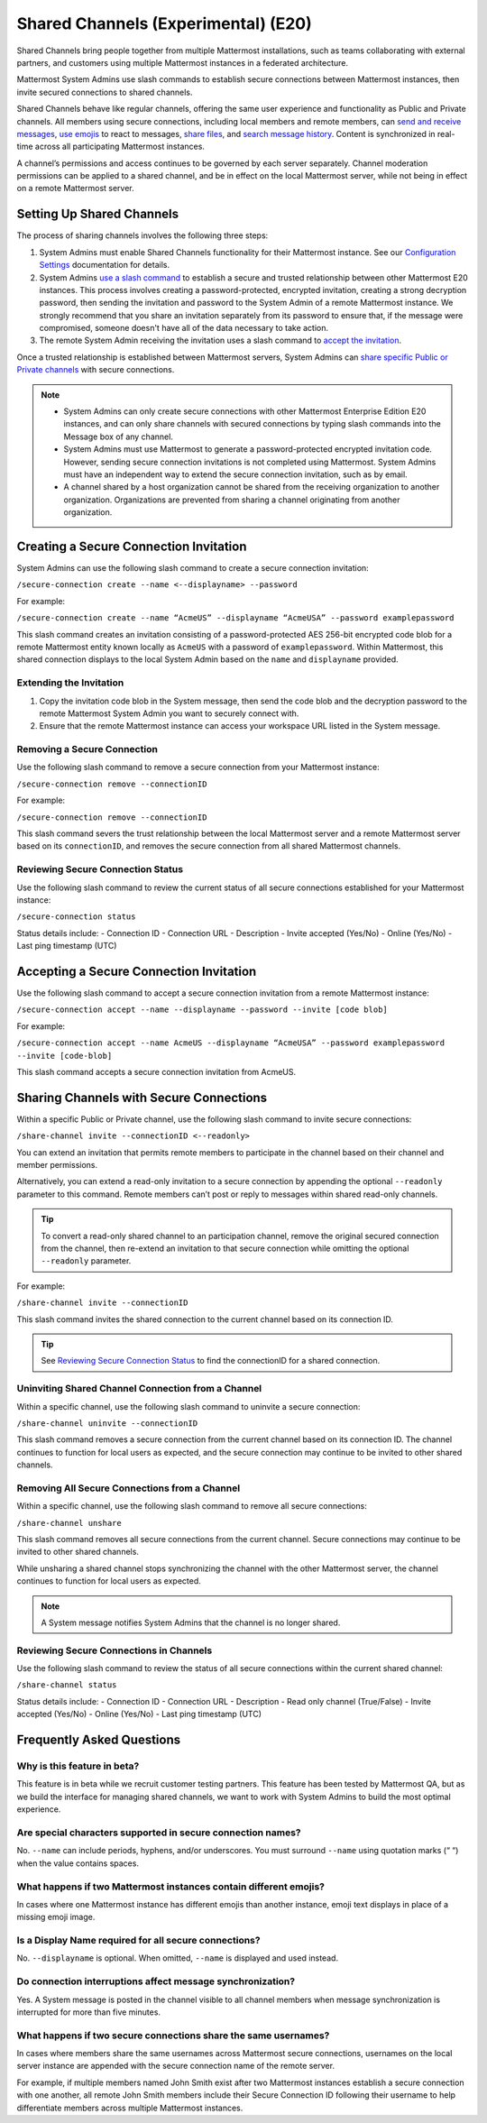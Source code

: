 Shared Channels (Experimental) (E20)
====================================

Shared Channels bring people together from multiple Mattermost installations, such as teams collaborating with external partners, and customers using multiple Mattermost instances in a federated architecture. 

Mattermost System Admins use slash commands to establish secure connections between Mattermost instances, then invite secured connections to shared channels.

Shared Channels behave like regular channels, offering the same user experience and functionality as Public and Private channels. All members using secure connections, including local members and remote members, can `send and receive messages <https://docs.mattermost.com/help/messaging/sending-messages.html#sending-and-receiving-messages>`__, `use emojis <https://docs.mattermost.com/help/messaging/emoji.html>`__ to react to messages, `share files <https://docs.mattermost.com/help/messaging/attaching-files.html>`__, and `search message history <https://docs.mattermost.com/help/getting-started/searching.html#searching-for-message-contents>`__. Content is synchronized in real-time across all participating Mattermost instances. 

A channel’s permissions and access continues to be governed by each server separately. Channel moderation permissions can be applied to a shared channel, and be in effect on the local Mattermost server, while not being in effect on a remote Mattermost server.

Setting Up Shared Channels
--------------------------

The process of sharing channels involves the following three steps:

1. System Admins must enable Shared Channels functionality for their Mattermost instance. See our `Configuration Settings <https://docs.mattermost.com/administration/config-settings.html#enable-shared-channels-experimental>`__ documentation for details.

2. System Admins `use a slash command <https://docs.mattermost.com/help/messaging/executing-commands.html>`__ to establish a secure and trusted relationship between other Mattermost E20 instances. This process involves creating a password-protected, encrypted invitation, creating a strong decryption password, then sending the invitation and password to the System Admin of a remote Mattermost instance. We strongly recommend that you share an invitation separately from its password to ensure that, if the message were compromised, someone doesn't have all of the data necessary to take action.

3. The remote System Admin receiving the invitation uses a slash command to `accept the invitation <#accepting-a-secure-connection-invitation>`_. 

Once a trusted relationship is established between Mattermost servers, System Admins can `share specific Public or Private channels <#sharing-channels-with-secure-connections>`_ with secure connections.

.. note:: 

    - System Admins can only create secure connections with other Mattermost Enterprise Edition E20 instances, and can only share channels with secured connections by typing slash commands into the Message box of any channel.
    - System Admins must use Mattermost to generate a password-protected encrypted invitation code. However, sending secure connection invitations is not completed using Mattermost. System Admins must have an independent way to extend the secure connection invitation, such as by email.
    - A channel shared by a host organization cannot be shared from the receiving organization to another organization. Organizations are prevented from sharing a channel originating from another organization. 

Creating a Secure Connection Invitation
---------------------------------------

System Admins can use the following slash command to create a secure connection invitation:

``/secure-connection create --name <--displayname> --password``

For example:

``/secure-connection create --name “AcmeUS” --displayname “AcmeUSA” --password examplepassword``

This slash command creates an invitation consisting of a password-protected AES 256-bit encrypted code blob for a remote Mattermost entity known locally as ``AcmeUS`` with a password of ``examplepassword``. Within Mattermost, this shared connection displays to the local System Admin based on the ``name`` and ``displayname`` provided. 

Extending the Invitation
~~~~~~~~~~~~~~~~~~~~~~~~

1. Copy the invitation code blob in the System message, then send the code blob and the decryption password to the remote Mattermost System Admin you want to securely connect with.

2. Ensure that the remote Mattermost instance can access your workspace URL listed in the System message.

Removing a Secure Connection
~~~~~~~~~~~~~~~~~~~~~~~~~~~~

Use the following slash command to remove a secure connection from your Mattermost instance:

``/secure-connection remove --connectionID``

For example:

``/secure-connection remove --connectionID``

This slash command severs the trust relationship between the local Mattermost server and a remote Mattermost server based on its ``connectionID``, and removes the secure connection from all shared Mattermost channels.

Reviewing Secure Connection Status
~~~~~~~~~~~~~~~~~~~~~~~~~~~~~~~~~~

Use the following slash command to review the current status of all secure connections established for your Mattermost instance:

``/secure-connection status``

Status details include:
- Connection ID
- Connection URL
- Description
- Invite accepted (Yes/No)
- Online (Yes/No)
- Last ping timestamp (UTC)

Accepting a Secure Connection Invitation
----------------------------------------

Use the following slash command to accept a secure connection invitation from a remote Mattermost instance:

``/secure-connection accept --name --displayname --password --invite [code blob]``

For example:

``/secure-connection accept --name AcmeUS --displayname “AcmeUSA” --password examplepassword --invite [code-blob]``

This slash command accepts a secure connection invitation from AcmeUS.

Sharing Channels with Secure Connections
----------------------------------------

Within a specific Public or Private channel, use the following slash command to invite secure connections:

``/share-channel invite --connectionID <--readonly>``

You can extend an invitation that permits remote members to participate in the channel based on their channel and member permissions. 

Alternatively, you can extend a read-only invitation to a secure connection by appending the optional ``--readonly`` parameter to this command. Remote members can’t post or reply to messages within shared read-only channels.

.. tip:: 

    To convert a read-only shared channel to an participation channel, remove the original secured connection from the channel, then re-extend an invitation to that secure connection while omitting the optional ``--readonly`` parameter.

For example:

``/share-channel invite --connectionID``
 
This slash command invites the shared connection to the current channel based on its connection ID.

.. tip:: 
    See `Reviewing Secure Connection Status <#reviewing-secure-connection-status>`_ to find the connectionID for a shared connection.

Uninviting Shared Channel Connection from a Channel
~~~~~~~~~~~~~~~~~~~~~~~~~~~~~~~~~~~~~~~~~~~~~~~~~~~

Within a specific channel, use the following slash command to uninvite a secure connection:

``/share-channel uninvite --connectionID``

This slash command removes a secure connection from the current channel based on its connection ID. The channel continues to function for local users as expected, and the secure connection may continue to be invited to other shared channels. 

Removing All Secure Connections from a Channel
~~~~~~~~~~~~~~~~~~~~~~~~~~~~~~~~~~~~~~~~~~~~~~

Within a specific channel, use the following slash command to remove all secure connections: 

``/share-channel unshare``

This slash command removes all secure connections from the current channel. Secure connections may continue to be invited to other shared channels. 

While unsharing a shared channel stops synchronizing the channel with the other Mattermost server, the channel continues to function for local users as expected. 

.. note:: 
    A System message notifies System Admins that the channel is no longer shared.

Reviewing Secure Connections in Channels
~~~~~~~~~~~~~~~~~~~~~~~~~~~~~~~~~~~~~~~~

Use the following slash command to review the status of all secure connections within the current shared channel:

``/share-channel status``

Status details include:
- Connection ID
- Connection URL
- Description
- Read only channel (True/False)
- Invite accepted (Yes/No)
- Online (Yes/No)
- Last ping timestamp (UTC)

Frequently Asked Questions
---------------------------

Why is this feature in beta?
~~~~~~~~~~~~~~~~~~~~~~~~~~~~

This feature is in beta while we recruit customer testing partners. This feature has been tested by Mattermost QA, but as we build the interface for managing shared channels, we want to work with System Admins to build the most optimal experience.

Are special characters supported in secure connection names?
~~~~~~~~~~~~~~~~~~~~~~~~~~~~~~~~~~~~~~~~~~~~~~~~~~~~~~~~~~~~

No. ``--name`` can include periods, hyphens, and/or underscores. You must surround ``--name`` using quotation marks (“ “) when the value contains spaces.

What happens if two Mattermost instances contain different emojis?
~~~~~~~~~~~~~~~~~~~~~~~~~~~~~~~~~~~~~~~~~~~~~~~~~~~~~~~~~~~~~~~~~~

In cases where one Mattermost instance has different emojis than another instance, emoji text displays in place of a missing emoji image. 

Is a Display Name required for all secure connections?
~~~~~~~~~~~~~~~~~~~~~~~~~~~~~~~~~~~~~~~~~~~~~~~~~~~~~~

No. ``--displayname`` is optional. When omitted, ``--name`` is displayed and used instead.

Do connection interruptions affect message synchronization?
~~~~~~~~~~~~~~~~~~~~~~~~~~~~~~~~~~~~~~~~~~~~~~~~~~~~~~~~~~~

Yes. A System message is posted in the channel visible to all channel members when message synchronization is interrupted for more than five minutes. 

What happens if two secure connections share the same usernames?
~~~~~~~~~~~~~~~~~~~~~~~~~~~~~~~~~~~~~~~~~~~~~~~~~~~~~~~~~~~~~~~~

In cases where members share the same usernames across Mattermost secure connections, usernames on the local server instance are appended with the secure connection name of the remote server.

For example, if multiple members named John Smith exist after two Mattermost instances establish a secure connection with one another, all remote John Smith members include their Secure Connection ID following their username to help differentiate members across multiple Mattermost instances.
